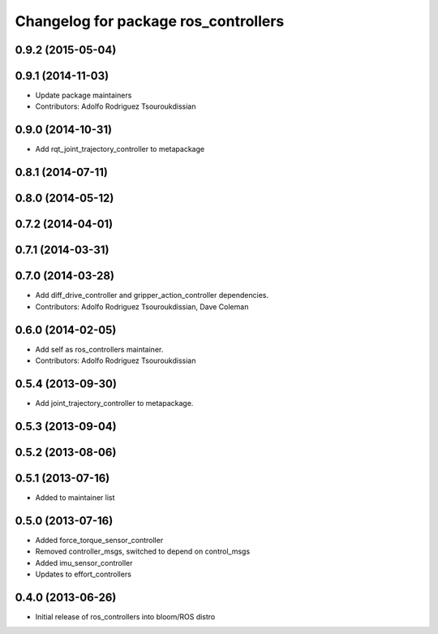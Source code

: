 ^^^^^^^^^^^^^^^^^^^^^^^^^^^^^^^^^^^^^
Changelog for package ros_controllers
^^^^^^^^^^^^^^^^^^^^^^^^^^^^^^^^^^^^^

0.9.2 (2015-05-04)
------------------

0.9.1 (2014-11-03)
------------------
* Update package maintainers
* Contributors: Adolfo Rodriguez Tsouroukdissian

0.9.0 (2014-10-31)
------------------
* Add rqt_joint_trajectory_controller to metapackage

0.8.1 (2014-07-11)
------------------

0.8.0 (2014-05-12)
------------------

0.7.2 (2014-04-01)
------------------

0.7.1 (2014-03-31)
------------------

0.7.0 (2014-03-28)
------------------
* Add diff_drive_controller and gripper_action_controller dependencies.
* Contributors: Adolfo Rodriguez Tsouroukdissian, Dave Coleman

0.6.0 (2014-02-05)
------------------
* Add self as ros_controllers maintainer.
* Contributors: Adolfo Rodriguez Tsouroukdissian

0.5.4 (2013-09-30)
------------------
* Add joint_trajectory_controller to metapackage.

0.5.3 (2013-09-04)
------------------

0.5.2 (2013-08-06)
------------------

0.5.1 (2013-07-16)
------------------
* Added to maintainer list

0.5.0 (2013-07-16)
------------------
* Added force_torque_sensor_controller
* Removed controller_msgs, switched to depend on control_msgs
* Added imu_sensor_controller
* Updates to effort_controllers


0.4.0 (2013-06-26)
------------------
* Initial release of ros_controllers into bloom/ROS distro
